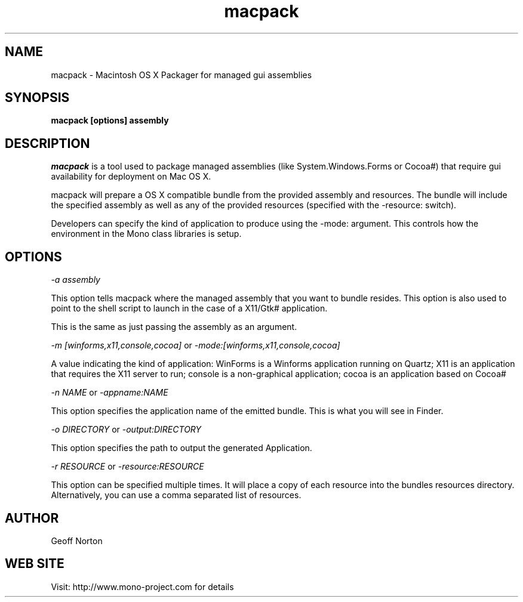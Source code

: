 ..\" 
.\" macpack manual page.
.\" (C) 2004 Geoff Norton
.\" Author:
.\"   Geoff Norton (gnorton@customerdna.com)
.\"
.de Sp \" Vertical space (when we can't use .PP)
.if t .sp .5v
.if n .sp
..
.TH macpack "Mono 1.0"
.SH NAME
macpack \- Macintosh OS X Packager for managed gui assemblies
.SH SYNOPSIS
.PP
.B macpack [options] assembly
.SH DESCRIPTION
\fImacpack\fP is a tool used to package managed assemblies (like
System.Windows.Forms or Cocoa#) that require gui availability for deployment
on Mac OS X.
.PP
macpack will prepare a OS X compatible bundle from the provided assembly 
and resources.  The bundle will include the specified assembly as well
as any of the provided resources (specified with the -resource: switch).
.PP
Developers can specify the kind of application to produce using the
-mode: argument.  This controls how the environment in the Mono class
libraries is setup.
.PP
.SH OPTIONS
.I "-a assembly"
.Sp
This option tells macpack where the managed assembly that you
want to bundle resides.  This option is also used to point to the shell
script to launch in the case of a X11/Gtk# application.
.Sp
This is the same as just passing the assembly as an argument. 
.Sp
.I "-m [winforms,x11,console,cocoa]"
or
.I "-mode:[winforms,x11,console,cocoa]"
.Sp
A value indicating the kind of application: WinForms is a Winforms
application running on Quartz;  X11 is an application that requires
the X11 server to run;  console is a non-graphical application;  cocoa
is an application based on Cocoa#
.Sp
.I "-n NAME"
or
.I "-appname:NAME"
.Sp
This option specifies the application name of the emitted bundle.
This is what you will see in Finder.
.Sp
.I "-o DIRECTORY"
or
.I "-output:DIRECTORY"
.Sp
This option specifies the path to output the generated Application.
.Sp
.I "-r RESOURCE"
or 
.I "-resource:RESOURCE"
.Sp
This option can be specified multiple times.  It will place a copy of each resource
into the bundles resources directory.  Alternatively, you can use a
comma separated list of resources.
.fi
.SH AUTHOR
Geoff Norton
.SH WEB SITE
Visit: http://www.mono-project.com for details

